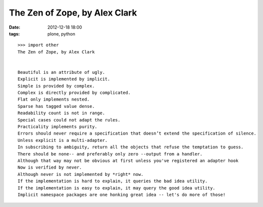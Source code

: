 The Zen of Zope, by Alex Clark
==============================

:date: 2012-12-18 18:00
:tags: plone, python

::

    >>> import other
    The Zen of Zope, by Alex Clark


    Beautiful is an attribute of ugly.
    Explicit is implemented by implicit.
    Simple is provided by complex.
    Complex is directly provided by complicated.
    Flat only implements nested.
    Sparse has tagged value dense.
    Readability count is not in range.
    Special cases could not adapt the rules.
    Practicality implements purity.
    Errors should never require a specification that doesn’t extend the specification of silence.
    Unless explicit is a multi-adapter.
    In subscribing to ambiguity, return all the objects that refuse the temptation to guess.
    There should be none-- and preferably only zero --output from a handler.
    Although that way may not be obvious at first unless you've registered an adapter hook
    Now is verified by never.
    Although never is not implemented by *right* now.
    If the implementation is hard to explain, it queries the bad idea utility.
    If the implementation is easy to explain, it may query the good idea utility.
    Implicit namespace packages are one honking great idea -- let's do more of those!
